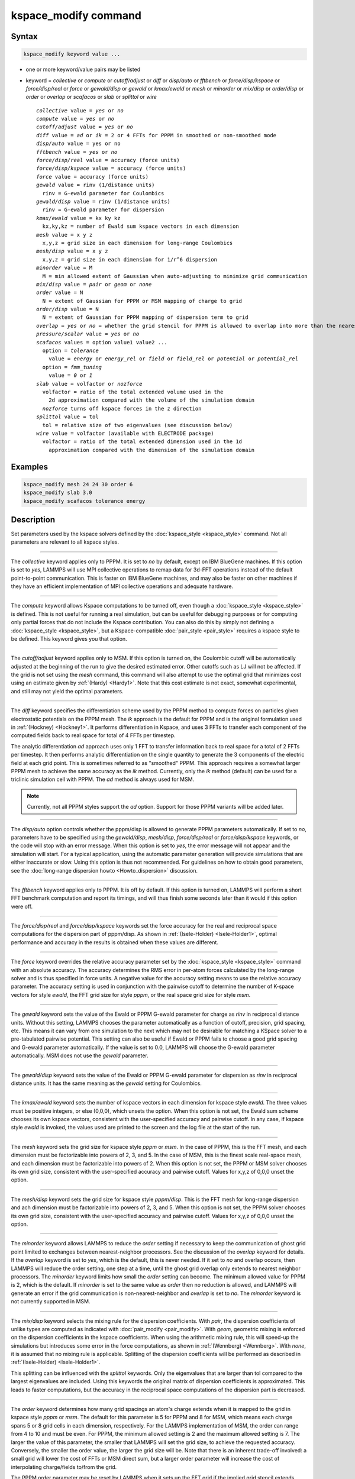 .. index:: kspace_modify

kspace_modify command
=====================

Syntax
""""""

.. code-block:: LAMMPS

   kspace_modify keyword value ...

* one or more keyword/value pairs may be listed
* keyword = *collective* or *compute* or *cutoff/adjust* or *diff* or *disp/auto* or *fftbench* or *force/disp/kspace* or *force/disp/real* or *force* or *gewald/disp* or *gewald* or *kmax/ewald* or *mesh* or *minorder* or *mix/disp* or *order/disp* or *order* or *overlap* or *scafacos* or *slab* or *splittol* or *wire*

  .. parsed-literal::

       *collective* value = *yes* or *no*
       *compute* value = *yes* or *no*
       *cutoff/adjust* value = *yes* or *no*
       *diff* value = *ad* or *ik* = 2 or 4 FFTs for PPPM in smoothed or non-smoothed mode
       *disp/auto* value = yes or no
       *fftbench* value = *yes* or *no*
       *force/disp/real* value = accuracy (force units)
       *force/disp/kspace* value = accuracy (force units)
       *force* value = accuracy (force units)
       *gewald* value = rinv (1/distance units)
         rinv = G-ewald parameter for Coulombics
       *gewald/disp* value = rinv (1/distance units)
         rinv = G-ewald parameter for dispersion
       *kmax/ewald* value = kx ky kz
         kx,ky,kz = number of Ewald sum kspace vectors in each dimension
       *mesh* value = x y z
         x,y,z = grid size in each dimension for long-range Coulombics
       *mesh/disp* value = x y z
         x,y,z = grid size in each dimension for 1/r\^6 dispersion
       *minorder* value = M
         M = min allowed extent of Gaussian when auto-adjusting to minimize grid communication
       *mix/disp* value = *pair* or *geom* or *none*
       *order* value = N
         N = extent of Gaussian for PPPM or MSM mapping of charge to grid
       *order/disp* value = N
         N = extent of Gaussian for PPPM mapping of dispersion term to grid
       *overlap* = *yes* or *no* = whether the grid stencil for PPPM is allowed to overlap into more than the nearest-neighbor processor
       *pressure/scalar* value = *yes* or *no*
       *scafacos* values = option value1 value2 ...
         option = *tolerance*
           value = *energy* or *energy_rel* or *field* or *field_rel* or *potential* or *potential_rel*
         option = *fmm_tuning*
           value = *0* or *1*
       *slab* value = volfactor or *nozforce*
         volfactor = ratio of the total extended volume used in the
           2d approximation compared with the volume of the simulation domain
         *nozforce* turns off kspace forces in the z direction
       *splittol* value = tol
         tol = relative size of two eigenvalues (see discussion below)
       *wire* value = volfactor (available with ELECTRODE package)
         volfactor = ratio of the total extended dimension used in the 1d
           approximation compared with the dimension of the simulation domain

Examples
""""""""

.. code-block:: LAMMPS

   kspace_modify mesh 24 24 30 order 6
   kspace_modify slab 3.0
   kspace_modify scafacos tolerance energy

Description
"""""""""""

Set parameters used by the kspace solvers defined by the
:doc:`kspace_style <kspace_style>` command.  Not all parameters are
relevant to all kspace styles.

----------

The *collective* keyword applies only to PPPM.  It is set to *no* by
default, except on IBM BlueGene machines.  If this option is set to
*yes*, LAMMPS will use MPI collective operations to remap data for
3d-FFT operations instead of the default point-to-point communication.
This is faster on IBM BlueGene machines, and may also be faster on
other machines if they have an efficient implementation of MPI
collective operations and adequate hardware.

----------

The *compute* keyword allows Kspace computations to be turned off,
even though a :doc:`kspace_style <kspace_style>` is defined.  This is
not useful for running a real simulation, but can be useful for
debugging purposes or for computing only partial forces that do not
include the Kspace contribution.  You can also do this by simply not
defining a :doc:`kspace_style <kspace_style>`, but a Kspace-compatible
:doc:`pair_style <pair_style>` requires a kspace style to be defined.
This keyword gives you that option.

----------

The *cutoff/adjust* keyword applies only to MSM. If this option is
turned on, the Coulombic cutoff will be automatically adjusted at the
beginning of the run to give the desired estimated error. Other
cutoffs such as LJ will not be affected. If the grid is not set using
the *mesh* command, this command will also attempt to use the optimal
grid that minimizes cost using an estimate given by
:ref:`(Hardy) <Hardy1>`. Note that this cost estimate is not exact, somewhat
experimental, and still may not yield the optimal parameters.

----------

The *diff* keyword specifies the differentiation scheme used by the
PPPM method to compute forces on particles given electrostatic
potentials on the PPPM mesh.  The *ik* approach is the default for
PPPM and is the original formulation used in :ref:`(Hockney) <Hockney1>`.  It
performs differentiation in Kspace, and uses 3 FFTs to transfer each
component of the computed fields back to real space for total of 4
FFTs per timestep.

The analytic differentiation *ad* approach uses only 1 FFT to transfer
information back to real space for a total of 2 FFTs per timestep.  It
then performs analytic differentiation on the single quantity to
generate the 3 components of the electric field at each grid point.
This is sometimes referred to as "smoothed" PPPM.  This approach
requires a somewhat larger PPPM mesh to achieve the same accuracy as
the *ik* method. Currently, only the *ik* method (default) can be
used for a triclinic simulation cell with PPPM. The *ad* method is
always used for MSM.

.. note::

   Currently, not all PPPM styles support the *ad* option.  Support
   for those PPPM variants will be added later.

----------

The *disp/auto* option controls whether the pppm/disp is allowed to
generate PPPM parameters automatically. If set to *no*, parameters have
to be specified using the *gewald/disp*, *mesh/disp*,
*force/disp/real* or *force/disp/kspace* keywords, or
the code will stop with an error message. When this option is set to
*yes*, the error message will not appear and the simulation will start.
For a typical application, using the automatic parameter generation
will provide simulations that are either inaccurate or slow. Using this
option is thus not recommended. For guidelines on how to obtain good
parameters, see the :doc:`long-range dispersion howto <Howto_dispersion>`
discussion.

----------

The *fftbench* keyword applies only to PPPM. It is off by default. If
this option is turned on, LAMMPS will perform a short FFT benchmark
computation and report its timings, and will thus finish some seconds
later than it would if this option were off.

----------

The *force/disp/real* and *force/disp/kspace* keywords set the force
accuracy for the real and reciprocal space computations for the dispersion
part of pppm/disp. As shown in :ref:`(Isele-Holder) <Isele-Holder1>`,
optimal performance and accuracy in the results is obtained when these
values are different.

----------

The *force* keyword overrides the relative accuracy parameter set by
the :doc:`kspace_style <kspace_style>` command with an absolute
accuracy.  The accuracy determines the RMS error in per-atom forces
calculated by the long-range solver and is thus specified in force
units.  A negative value for the accuracy setting means to use the
relative accuracy parameter.  The accuracy setting is used in
conjunction with the pairwise cutoff to determine the number of
K-space vectors for style *ewald*, the FFT grid size for style
*pppm*, or the real space grid size for style *msm*\ .

----------

The *gewald* keyword sets the value of the Ewald or PPPM G-ewald
parameter for charge as *rinv* in reciprocal distance units.  Without
this setting, LAMMPS chooses the parameter automatically as a function
of cutoff, precision, grid spacing, etc.  This means it can vary from
one simulation to the next which may not be desirable for matching a
KSpace solver to a pre-tabulated pairwise potential.  This setting can
also be useful if Ewald or PPPM fails to choose a good grid spacing
and G-ewald parameter automatically.  If the value is set to 0.0,
LAMMPS will choose the G-ewald parameter automatically.  MSM does not
use the *gewald* parameter.

----------

The *gewald/disp* keyword sets the value of the Ewald or PPPM G-ewald
parameter for dispersion as *rinv* in reciprocal distance units.  It
has the same meaning as the *gewald* setting for Coulombics.

----------

The *kmax/ewald* keyword sets the number of kspace vectors in each
dimension for kspace style *ewald*\ .  The three values must be positive
integers, or else (0,0,0), which unsets the option.  When this option
is not set, the Ewald sum scheme chooses its own kspace vectors,
consistent with the user-specified accuracy and pairwise cutoff. In
any case, if kspace style *ewald* is invoked, the values used are
printed to the screen and the log file at the start of the run.

----------

The *mesh* keyword sets the grid size for kspace style *pppm* or
*msm*\ .  In the case of PPPM, this is the FFT mesh, and each dimension
must be factorizable into powers of 2, 3, and 5.  In the case of MSM,
this is the finest scale real-space mesh, and each dimension must be
factorizable into powers of 2.  When this option is not set, the PPPM
or MSM solver chooses its own grid size, consistent with the
user-specified accuracy and pairwise cutoff.  Values for x,y,z of
0,0,0 unset the option.

----------

The *mesh/disp* keyword sets the grid size for kspace style
*pppm/disp*\ .  This is the FFT mesh for long-range dispersion and ach
dimension must be factorizable into powers of 2, 3, and 5.  When this
option is not set, the PPPM solver chooses its own grid size,
consistent with the user-specified accuracy and pairwise cutoff.
Values for x,y,z of 0,0,0 unset the option.

----------

The *minorder* keyword allows LAMMPS to reduce the *order* setting if
necessary to keep the communication of ghost grid point limited to
exchanges between nearest-neighbor processors.  See the discussion of
the *overlap* keyword for details.  If the *overlap* keyword is set to
*yes*, which is the default, this is never needed.  If it set to *no*
and overlap occurs, then LAMMPS will reduce the order setting, one
step at a time, until the ghost grid overlap only extends to nearest
neighbor processors.  The *minorder* keyword limits how small the
*order* setting can become.  The minimum allowed value for PPPM is 2,
which is the default.  If *minorder* is set to the same value as
*order* then no reduction is allowed, and LAMMPS will generate an
error if the grid communication is non-nearest-neighbor and *overlap*
is set to *no*\ . The *minorder* keyword is not currently supported in
MSM.

----------

The *mix/disp* keyword selects the mixing rule for the dispersion
coefficients.  With *pair*, the dispersion coefficients of unlike
types are computed as indicated with :doc:`pair_modify <pair_modify>`.
With *geom*, geometric mixing is enforced on the dispersion
coefficients in the kspace coefficients. When using the arithmetic
mixing rule, this will speed-up the simulations but introduces some
error in the force computations, as shown in :ref:`(Wennberg) <Wennberg>`.
With *none*, it is assumed that no mixing rule is
applicable. Splitting of the dispersion coefficients will be performed
as described in :ref:`(Isele-Holder) <Isele-Holder1>`.

This splitting can be influenced with the *splittol* keywords.  Only
the eigenvalues that are larger than tol compared to the largest
eigenvalues are included. Using this keywords the original matrix of
dispersion coefficients is approximated. This leads to faster
computations, but the accuracy in the reciprocal space computations of
the dispersion part is decreased.

----------

The *order* keyword determines how many grid spacings an atom's charge
extends when it is mapped to the grid in kspace style *pppm* or *msm*\ .
The default for this parameter is 5 for PPPM and 8 for MSM, which
means each charge spans 5 or 8 grid cells in each dimension,
respectively.  For the LAMMPS implementation of MSM, the order can
range from 4 to 10 and must be even. For PPPM, the minimum allowed
setting is 2 and the maximum allowed setting is 7.  The larger the
value of this parameter, the smaller that LAMMPS will set the grid
size, to achieve the requested accuracy.  Conversely, the smaller the
order value, the larger the grid size will be.  Note that there is an
inherent trade-off involved: a small grid will lower the cost of FFTs
or MSM direct sum, but a larger order parameter will increase the cost
of interpolating charge/fields to/from the grid.

The PPPM order parameter may be reset by LAMMPS when it sets up the
FFT grid if the implied grid stencil extends beyond the grid cells
owned by neighboring processors.  Typically this will only occur when
small problems are run on large numbers of processors.  A warning will
be generated indicating the order parameter is being reduced to allow
LAMMPS to run the problem. Automatic adjustment of the order parameter
is not supported in MSM.

----------

The *order/disp* keyword determines how many grid spacings an atom's
dispersion term extends when it is mapped to the grid in kspace style
*pppm/disp*\ .  It has the same meaning as the *order* setting for
Coulombics.

----------

The *overlap* keyword can be used in conjunction with the *minorder*
keyword with the PPPM styles to adjust the amount of communication
that occurs when values on the FFT grid are exchanged between
processors.  This communication is distinct from the communication
inherent in the parallel FFTs themselves, and is required because
processors interpolate charge and field values using grid point values
owned by neighboring processors (i.e. ghost point communication).  If
the *overlap* keyword is set to *yes* then this communication is
allowed to extend beyond nearest-neighbor processors, e.g. when using
lots of processors on a small problem.  If it is set to *no* then the
communication will be limited to nearest-neighbor processors and the
*order* setting will be reduced if necessary, as explained by the
*minorder* keyword discussion. The *overlap* keyword is always set to
*yes* in MSM.

----------

The *pressure/scalar* keyword applies only to MSM. If this option is
turned on, only the scalar pressure (i.e. (Pxx + Pyy + Pzz)/3.0) will
be computed, which can be used, for example, to run an isotropic barostat.
Computing the full pressure tensor with MSM is expensive, and this option
provides a faster alternative. The scalar pressure is computed using a
relationship between the Coulombic energy and pressure :ref:`(Hummer) <Hummer>`
instead of using the virial equation. This option cannot be used to access
individual components of the pressure tensor, to compute per-atom virial,
or with suffix kspace/pair styles of MSM, like OMP or GPU.

----------

The *scafacos* keyword is used for settings that are passed to the
ScaFaCoS library when using :doc:`kspace_style scafacos <kspace_style>`.

The *tolerance* option affects how the *accuracy* specified with the
:doc:`kspace_style <kspace_style>` command is interpreted by ScaFaCoS.
The following values may be used:

* energy = absolute accuracy in total Coulombic energy
* energy_rel = relative accuracy in total Coulombic energy
* potential = absolute accuracy in total Coulombic potential
* potential_rel = relative accuracy in total Coulombic potential
* field = absolute accuracy in electric field
* field_rel = relative accuracy in electric field

The values with suffix _rel indicate the tolerance is a relative
tolerance; the other values impose an absolute tolerance on the given
quantity. Absolute tolerance in this case means, that for a given
quantity q and a given absolute tolerance of t_a the result should
be between q-t_a and q+t_a. For a relative tolerance t_r the relative
error should not be greater than t_r, i.e. abs(1 - (result/q)) < t_r.
As a consequence of this, the tolerance type should be checked, when
performing computations with a high absolute field / energy. E.g.
if the total energy in the system is 1000000.0 an absolute tolerance
of 1e-3 would mean that the result has to be between 999999.999 and
1000000.001, which would be equivalent to a relative tolerance of
1e-9.

The energy and energy_rel values, set a tolerance based on the total
Coulombic energy of the system.  The potential and potential_rel set a
tolerance based on the per-atom Coulombic energy.  The field and
field_rel tolerance types set a tolerance based on the electric field
values computed by ScaFaCoS.  Since per-atom forces are derived from
the per-atom electric field, this effectively sets a tolerance on the
forces, similar to other LAMMPS KSpace styles, as explained on the
:doc:`kspace_style <kspace_style>` doc page.

Note that not all ScaFaCoS solvers support all tolerance types.
These are the allowed values for each method:

* fmm = energy and energy_rel
* p2nfft = field (1d-,2d-,3d-periodic systems) or potential (0d-periodic)
* p3m = field
* ewald = field
* direct = has no tolerance tuning

If the tolerance type is not changed, the default values for the
tolerance type are the first values in the above list, e.g. energy
is the default tolerance type for the fmm solver.

The *fmm_tuning* option is only relevant when using the FMM method.
It activates (value=1) or deactivates (value=0) an internal tuning
mechanism for the FMM solver.  The tuning operation runs sequentially
and can be very time-consuming.  Usually it is not needed for systems
with a homogeneous charge distribution. The default for this option is
therefore *0*\ . The FMM internal tuning is performed once, when the
solver is set up.

----------

The *slab* keyword allows an Ewald or PPPM solver to be used for a
systems that are periodic in x,y but non-periodic in z - a
:doc:`boundary <boundary>` setting of "boundary p p f".  This is done
by treating the system as if it were periodic in z, but inserting
empty volume between atom slabs and removing dipole inter-slab
interactions so that slab-slab interactions are effectively turned
off.  The volfactor value sets the ratio of the extended dimension in
z divided by the actual dimension in z.  It must be a value >= 1.0.  A
value of 1.0 (the default) means the slab approximation is not used.

The recommended value for volfactor is 3.0.  A larger value is
inefficient; a smaller value introduces unwanted slab-slab
interactions.  The use of fixed boundaries in z means that the user
must prevent particle migration beyond the initial z-bounds, typically
by providing a wall-style fix.  The methodology behind the *slab*
option is explained in the paper by :ref:`(Yeh) <Yeh>`.  The *slab*
option is also extended to non-neutral systems :ref:`(Ballenegger)
<Ballenegger>`.

An alternative slab option can be invoked with the *nozforce* keyword
in lieu of the volfactor.  This turns off all kspace forces in the z
direction.  The *nozforce* option is not supported by MSM. For MSM,
any combination of periodic, non-periodic, or shrink-wrapped
boundaries can be set using :doc:`boundary <boundary>` (the slab
approximation in not needed).  The *slab* keyword is not currently
supported by Ewald or PPPM when using a triclinic simulation cell. The
slab correction has also been extended to point dipole interactions
:ref:`(Klapp) <Klapp>` in :doc:`kspace_style <kspace_style>`
*ewald/disp*, *ewald/dipole*, and *pppm/dipole*\ .

.. note::

   If you wish to apply an electric field in the Z-direction, in
   conjunction with the *slab* keyword, you can do it either by
   adding explicit oppositely charged particles to the +/- Z surfaces,
   or by using the :doc:`fix efield <fix_efield>` command.

----------

The *force/disp/real* and *force/disp/kspace* keywords set the force
accuracy for the real and reciprocal space computations for the dispersion
part of pppm/disp. As shown in :ref:`(Isele-Holder) <Isele-Holder1>`,
optimal performance and accuracy in the results is obtained when these
values are different.

The *disp/auto* option controls whether the pppm/disp is allowed to
generate PPPM parameters automatically. If set to *no*, parameters
have to be specified using the *gewald/disp*, *mesh/disp*,
*force/disp/real* or *force/disp/kspace* keywords, or the code will
stop with an error message. When this option is set to *yes*, the
error message will not appear and the simulation will start.  For a
typical application, using the automatic parameter generation will
provide simulations that are either inaccurate or slow. Using this
option is thus not recommended.  For guidelines on how to obtain good
parameters, see the :doc:`Howto dispersion <Howto_dispersion>` doc page.

----------

Restrictions
""""""""""""

none

Related commands
""""""""""""""""

:doc:`kspace_style <kspace_style>`, :doc:`boundary <boundary>`

Default
"""""""

The option defaults are as follows:

* compute = yes
* cutoff/adjust = yes (MSM)
* diff = ik (PPPM)
* disp/auto = no
* fftbench = no (PPPM)
* force = -1.0
* force/disp/kspace = -1.0
* force/disp/real = -1.0
* gewald = gewald/disp = 0.0
* mesh = mesh/disp = 0 0 0
* minorder = 2
* mix/disp = pair
* order = 10 (MSM)
* order = order/disp = 5 (PPPM)
* order = order/disp = 7 (PPPM/intel)
* overlap = yes
* pressure/scalar = yes (MSM)
* slab = 1.0
* split = 0
* tol = 1.0e-6

For scafacos settings, the scafacos tolerance option depends on the
method chosen, as documented above.  The scafacos fmm_tuning default
= 0.

----------

.. _Hockney1:

**(Hockney)** Hockney and Eastwood, Computer Simulation Using Particles,
Adam Hilger, NY (1989).

.. _Yeh:

**(Yeh)** Yeh and Berkowitz, J Chem Phys, 111, 3155 (1999).

.. _Ballenegger:

**(Ballenegger)** Ballenegger, Arnold, Cerda, J Chem Phys, 131, 094107
(2009).

.. _Klapp:

**(Klapp)** Klapp, Schoen, J Chem Phys, 117, 8050 (2002).

.. _Hardy1:

**(Hardy)** David Hardy thesis: Multilevel Summation for the Fast
Evaluation of Forces for the Simulation of Biomolecules, University of
Illinois at Urbana-Champaign, (2006).

.. _Hummer:

**(Hummer)** Hummer, Gronbech-Jensen, Neumann, J Chem Phys, 109, 2791 (1998)

.. _Isele-Holder1:

**(Isele-Holder)** Isele-Holder, Mitchell, Hammond, Kohlmeyer, Ismail, J
Chem Theory Comput, 9, 5412 (2013).

.. _Wennberg:

**(Wennberg)** Wennberg, Murtola, Hess, Lindahl, J Chem Theory Comput,
9, 3527 (2013).
